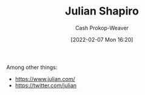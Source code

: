 :PROPERTIES:
:ID:       5d78b917-4138-4236-a15e-22a6ae7b19a2
:DIR:      /home/cashweaver/proj/roam/attachments/5d78b917-4138-4236-a15e-22a6ae7b19a2
:LAST_MODIFIED: [2023-09-05 Tue 20:15]
:END:
#+title: Julian Shapiro
#+hugo_custom_front_matter: :slug "5d78b917-4138-4236-a15e-22a6ae7b19a2"
#+author: Cash Prokop-Weaver
#+date: [2022-02-07 Mon 16:20]
#+filetags: :person:
Among other things:

- https://www.julian.com/
- https://twitter.com/julian
* Flashcards :noexport:
:PROPERTIES:
:ANKI_DECK: Default
:END:

